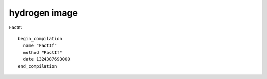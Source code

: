 hydrogen image
###############################################################################

FactIf::

  begin_compilation
    name "FactIf"
    method "FactIf"
    date 1324387693000
  end_compilation

.. graphviz::

  digraph factFor {

  B0 [shape=box, label=" 0 0 v0 BlockEntry  <|@ \l 0 1 t1 Constant 0x32e08091 <undefined> <|@ \l 0 1 t2 Parameter 0 <|@ \l 0 4 t3 Parameter 1 <|@ \l 0 5 t4 Context  <|@ \l 0 0 v5 Simulate id=2 var[0] = t2, var[1] = t3, var[2] = t4, var[3] = t1 <|@ \l 0 0 v6 Goto B1 <|@ \l "];
  B0 -> B1;

  B1 [shape=box, label=" 0 0 v7 BlockEntry  <|@ \l 0 0 v8 Simulate id=3 <|@ \l 0 0 v9 StackCheck  <|@ \l 0 2 i42 Change t3 t to i range[-2147483648,2147483647,m0=0] <|@ \l 0 2 i43 Constant 1 range[1,1,m0=0] <|@ \l 0 0 v11 CompareIDAndBranch GT i42 i43 goto (B4, B2) <|@ \l "];
  B1 -> B4;
  B1 -> B2;

  B2 [shape=box, label=" 0 0 v15 BlockEntry  <|@ \l 0 0 v16 Simulate id=47 <|@ \l 0 0 v17 Goto B3 <|@ \l "];
  B2 -> B3;

  B3 [shape=box, label=" 0 0 v30 BlockEntry  <|@ \l 0 2 t31 Constant 1 range[1,1,m0=0] type[smi] <|@ \l 0 0 v34 Simulate id=45 var[3] = t31 <|@ \l 0 0 v35 Goto B6 <|@ \l "];
  B3 -> B6;

  B4 [shape=box, label=" 0 0 v12 BlockEntry  <|@ \l 0 0 v13 Simulate id=46 <|@ \l 0 0 v14 Goto B5 <|@ \l "];
  B4 -> B5;

  B5 [shape=box, label=" 0 0 v18 BlockEntry  <|@ \l 0 1 t19 GlobalObject t4 <|@ \l 0 1 i21 Sub i42 i43 range[1,2147483646,m0=0] <|@ \l 0 1 t22 LoadGlobalCell [0x471090d1] <|@ \l 0 0 t23 CheckFunction t22 0x32e41645 <|@ \l 0 1 t24 GlobalReceiver t19 <|@ \l 0 0 t25 PushArgument t24 <|@ \l 0 1 t45 Change i21 i to t range[1,2147483646,m0=0] type[number] <|@ \l 0 0 t26 PushArgument t45 <|@ \l 0 2 t27 CallKnownGlobal o #2 changes[*] <|@ \l 0 0 v28 Simulate id=28 push t3, push t27 <|@ \l 0 1 d40 Change t3 t to d <|@ \l 0 1 d46 Change t27 t to d <|@ \l 0 2 d29 Mul d40 d46 ! <|@ \l 0 0 v32 Simulate id=45 pop 2 / var[3] = d29 <|@ \l 0 1 t47 Change d29 d to t type[heap-number] <|@ \l 0 0 v33 Goto B6 <|@ \l "];
  B5 -> B6;

  B6 [shape=box, label=" begin_HIR 0 0 v37 BlockEntry  <|@ \l 0 0 v38 Return t36 <|@ \l "];
  B6 -> B5;
  B6 -> B3;

  }

